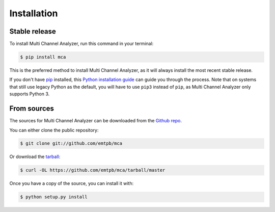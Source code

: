 ************
Installation
************


Stable release
==============

To install Multi Channel Analyzer, run this command in your terminal:

.. code-block:: console

   $ pip install mca

This is the preferred method to install Multi Channel Analyzer, as it
will always install the most recent stable release.

If you don't have `pip`_ installed, this `Python installation guide`_ can guide
you through the process.
Note that on systems that still use legacy Python as the default, you will have
to use ``pip3`` instead of ``pip``, as Multi Channel Analyzer only
supports Python 3.

.. _pip: https://pip.pypa.io
.. _Python installation guide: http://docs.python-guide.org/en/latest/starting/installation/


From sources
============

The sources for Multi Channel Analyzer can be downloaded from the
`Github repo`_.

You can either clone the public repository:

.. code-block:: console

   $ git clone git://github.com/emtpb/mca

Or download the `tarball`_:

.. code-block:: console

   $ curl -OL https://github.com/emtpb/mca/tarball/master

Once you have a copy of the source, you can install it with:

.. code-block:: console

   $ python setup.py install


.. _Github repo: https://github.com/emtpb/mca
.. _tarball: https://github.com/emtpb/mca/tarball/master
